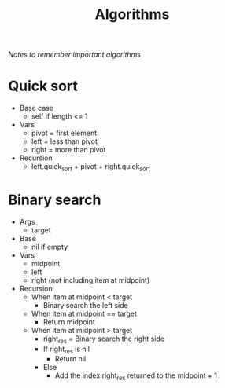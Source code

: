 #+TITLE: Algorithms
/Notes to remember important algorithms/
* Quick sort
- Base case
  - self if length <= 1
- Vars
  - pivot = first element
  - left = less than pivot
  - right = more than pivot
- Recursion
  - left.quick_sort + pivot + right.quick_sort
* Binary search
- Args
  - target
- Base
  - nil if empty
- Vars
  - midpoint
  - left
  - right (not including item at midpoint)
- Recursion
  - When item at midpoint < target
    - Binary search the left side
  - When item at midpoint == target
    - Return midpoint
  - When item at midpoint > target
    - right_res = Binary search the right side
    - If right_res is nil
      - Return nil
    - Else
      - Add the index right_res returned to the midpoint + 1
